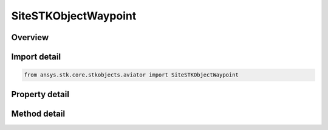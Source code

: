 SiteSTKObjectWaypoint
=====================

.. py:class:: ansys.stk.core.stkobjects.aviator.SiteSTKObjectWaypoint

   Bases: :py:class:`~ansys.stk.core.stkobjects.aviator.ISite`

   Class defining a STK Object Waypoint site.

.. py:currentmodule:: SiteSTKObjectWaypoint

Overview
--------

.. tab-set::

    .. tab-item:: Methods
        
        .. list-table::
            :header-rows: 0
            :widths: auto

            * - :py:attr:`~ansys.stk.core.stkobjects.aviator.SiteSTKObjectWaypoint.get_as_site`
              - Get the site interface.

    .. tab-item:: Properties
        
        .. list-table::
            :header-rows: 0
            :widths: auto

            * - :py:attr:`~ansys.stk.core.stkobjects.aviator.SiteSTKObjectWaypoint.object_name`
              - Get or set the object name to link to.
            * - :py:attr:`~ansys.stk.core.stkobjects.aviator.SiteSTKObjectWaypoint.valid_object_names`
              - Return the valid object names.
            * - :py:attr:`~ansys.stk.core.stkobjects.aviator.SiteSTKObjectWaypoint.min_time`
              - Get the earliest time that the object is available as a site.
            * - :py:attr:`~ansys.stk.core.stkobjects.aviator.SiteSTKObjectWaypoint.waypoint_time`
              - Get or set the time at which the object's position will be used as a waypoint.
            * - :py:attr:`~ansys.stk.core.stkobjects.aviator.SiteSTKObjectWaypoint.minimize_site_procedure_time_diff`
              - Get or set the mode to minimize the time difference between the procedure and site times.
            * - :py:attr:`~ansys.stk.core.stkobjects.aviator.SiteSTKObjectWaypoint.max_time`
              - Get the latest time that the object is available as a site.
            * - :py:attr:`~ansys.stk.core.stkobjects.aviator.SiteSTKObjectWaypoint.offset_mode`
              - Get or set the mode to offset the site location relative from the STK Object.
            * - :py:attr:`~ansys.stk.core.stkobjects.aviator.SiteSTKObjectWaypoint.bearing`
              - Get or set the bearing offset of the site location relative to the object's position.
            * - :py:attr:`~ansys.stk.core.stkobjects.aviator.SiteSTKObjectWaypoint.use_magnetic_bearing`
              - Get or set the option to use a magnetic heading for the bearing.
            * - :py:attr:`~ansys.stk.core.stkobjects.aviator.SiteSTKObjectWaypoint.range`
              - Get or set the range offset of the site location relative to the object's position.
            * - :py:attr:`~ansys.stk.core.stkobjects.aviator.SiteSTKObjectWaypoint.vgt_point`
              - Get or set the reference VGT Point.



Import detail
-------------

.. code-block:: python

    from ansys.stk.core.stkobjects.aviator import SiteSTKObjectWaypoint


Property detail
---------------

.. py:property:: object_name
    :canonical: ansys.stk.core.stkobjects.aviator.SiteSTKObjectWaypoint.object_name
    :type: str

    Get or set the object name to link to.

.. py:property:: valid_object_names
    :canonical: ansys.stk.core.stkobjects.aviator.SiteSTKObjectWaypoint.valid_object_names
    :type: list

    Return the valid object names.

.. py:property:: min_time
    :canonical: ansys.stk.core.stkobjects.aviator.SiteSTKObjectWaypoint.min_time
    :type: typing.Any

    Get the earliest time that the object is available as a site.

.. py:property:: waypoint_time
    :canonical: ansys.stk.core.stkobjects.aviator.SiteSTKObjectWaypoint.waypoint_time
    :type: typing.Any

    Get or set the time at which the object's position will be used as a waypoint.

.. py:property:: minimize_site_procedure_time_diff
    :canonical: ansys.stk.core.stkobjects.aviator.SiteSTKObjectWaypoint.minimize_site_procedure_time_diff
    :type: MinimizeSiteProcedureTimeDiff

    Get or set the mode to minimize the time difference between the procedure and site times.

.. py:property:: max_time
    :canonical: ansys.stk.core.stkobjects.aviator.SiteSTKObjectWaypoint.max_time
    :type: typing.Any

    Get the latest time that the object is available as a site.

.. py:property:: offset_mode
    :canonical: ansys.stk.core.stkobjects.aviator.SiteSTKObjectWaypoint.offset_mode
    :type: STKObjectWaypointOffsetMode

    Get or set the mode to offset the site location relative from the STK Object.

.. py:property:: bearing
    :canonical: ansys.stk.core.stkobjects.aviator.SiteSTKObjectWaypoint.bearing
    :type: typing.Any

    Get or set the bearing offset of the site location relative to the object's position.

.. py:property:: use_magnetic_bearing
    :canonical: ansys.stk.core.stkobjects.aviator.SiteSTKObjectWaypoint.use_magnetic_bearing
    :type: bool

    Get or set the option to use a magnetic heading for the bearing.

.. py:property:: range
    :canonical: ansys.stk.core.stkobjects.aviator.SiteSTKObjectWaypoint.range
    :type: float

    Get or set the range offset of the site location relative to the object's position.

.. py:property:: vgt_point
    :canonical: ansys.stk.core.stkobjects.aviator.SiteSTKObjectWaypoint.vgt_point
    :type: str

    Get or set the reference VGT Point.


Method detail
-------------




















.. py:method:: get_as_site(self) -> ISite
    :canonical: ansys.stk.core.stkobjects.aviator.SiteSTKObjectWaypoint.get_as_site

    Get the site interface.

    :Returns:

        :obj:`~ISite`

